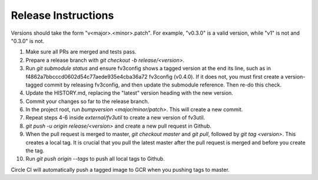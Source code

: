 Release Instructions
====================

Versions should take the form "v<major>.<minor>.patch". For example, "v0.3.0" is a valid
version, while "v1" is not and "0.3.0" is not.

1. Make sure all PRs are merged and tests pass.

2. Prepare a release branch with `git checkout -b release/<version>`.

3. Run `git submodule status` and ensure fv3config shows a tagged version at the end its line, such as in f4862a7bbcccd0602d54c77aede935e4cba36a72 fv3config (v0.4.0). If it does not, you must first create a version-tagged commit by releasing fv3config, and then update the submodule reference. Then re-do this check.

4. Update the HISTORY.md, replacing the "latest" version heading with the new version.

5. Commit your changes so far to the release branch.

6. In the project root, run `bumpversion <major/minor/patch>`. This will create a new commit.

7. Repeat steps 4-6 inside `external/fv3util` to create a new version of fv3util.

8. `git push -u origin release/<version>` and create a new pull request in Github.

9. When the pull request is merged to master, `git checkout master` and `git pull`, followed by `git tag <version>`. This creates a local tag. It is crucial that you pull the latest master after the pull request is merged and before you create the tag.

10. Run `git push origin --tags` to push all local tags to Github.

Circle CI will automatically push a tagged image to GCR when you pushing tags to master.
